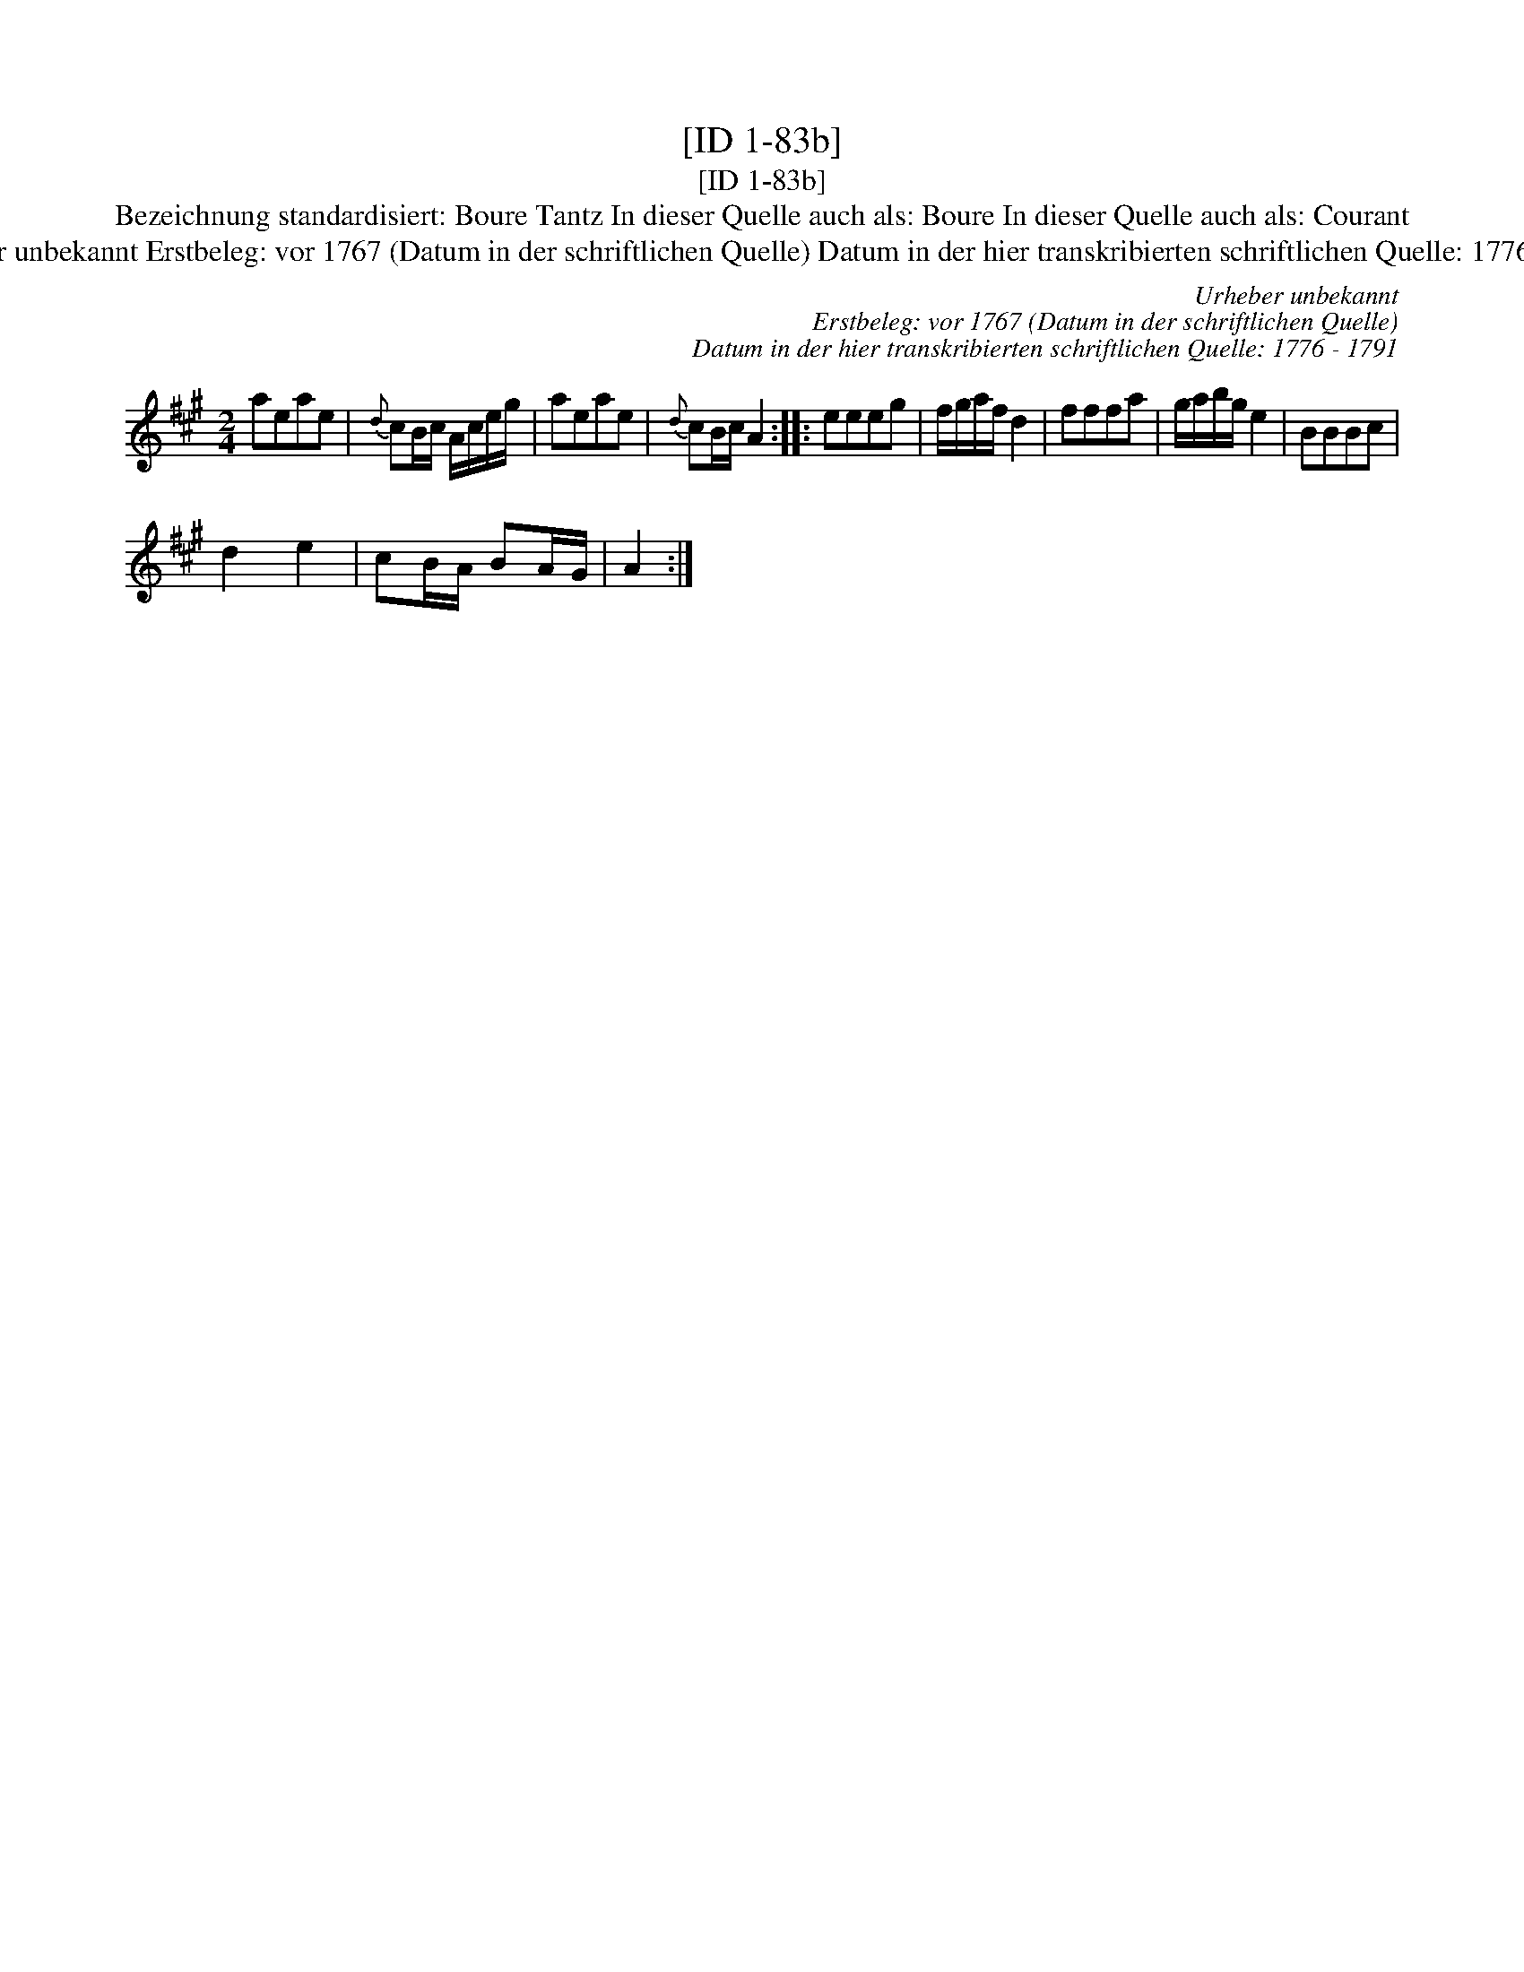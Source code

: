 X:1
T:[ID 1-83b]
T:[ID 1-83b]
T:Bezeichnung standardisiert: Boure Tantz In dieser Quelle auch als: Boure In dieser Quelle auch als: Courant
T:Urheber unbekannt Erstbeleg: vor 1767 (Datum in der schriftlichen Quelle) Datum in der hier transkribierten schriftlichen Quelle: 1776 - 1791
C:Urheber unbekannt
C:Erstbeleg: vor 1767 (Datum in der schriftlichen Quelle)
C:Datum in der hier transkribierten schriftlichen Quelle: 1776 - 1791
L:1/8
M:2/4
K:A
V:1 treble 
V:1
 aeae |{d} cB/c/ A/c/e/g/ | aeae |{d} cB/c/ A2 :: eeeg | f/g/a/f/ d2 | fffa | g/a/b/g/ e2 | BBBc | %9
 d2 e2 | cB/A/ BA/G/ | A2 :| %12

